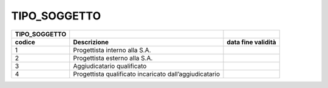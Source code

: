 TIPO_SOGGETTO
=============

+-----------------------+-----------------------+-----------------------+
| **TIPO_SOGGETTO**     |                       |                       |
+=======================+=======================+=======================+
| **codice**            | **Descrizione**       | **data fine           |
|                       |                       | validità**            |
+-----------------------+-----------------------+-----------------------+
| 1                     | Progettista interno   |                       |
|                       | alla S.A.             |                       |
+-----------------------+-----------------------+-----------------------+
| 2                     | Progettista esterno   |                       |
|                       | alla S.A.             |                       |
+-----------------------+-----------------------+-----------------------+
| 3                     | Aggiudicatario        |                       |
|                       | qualificato           |                       |
+-----------------------+-----------------------+-----------------------+
| 4                     | Progettista           |                       |
|                       | qualificato           |                       |
|                       | incaricato            |                       |
|                       | dall’aggiudicatario   |                       |
+-----------------------+-----------------------+-----------------------+
